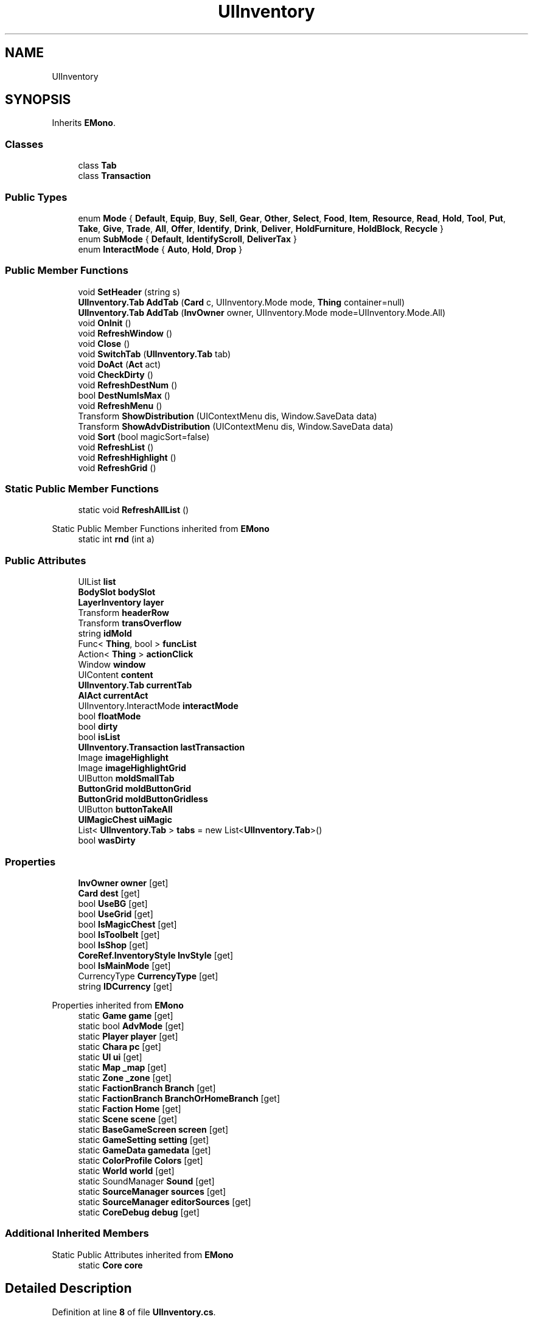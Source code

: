 .TH "UIInventory" 3 "Elin Modding Docs Doc" \" -*- nroff -*-
.ad l
.nh
.SH NAME
UIInventory
.SH SYNOPSIS
.br
.PP
.PP
Inherits \fBEMono\fP\&.
.SS "Classes"

.in +1c
.ti -1c
.RI "class \fBTab\fP"
.br
.ti -1c
.RI "class \fBTransaction\fP"
.br
.in -1c
.SS "Public Types"

.in +1c
.ti -1c
.RI "enum \fBMode\fP { \fBDefault\fP, \fBEquip\fP, \fBBuy\fP, \fBSell\fP, \fBGear\fP, \fBOther\fP, \fBSelect\fP, \fBFood\fP, \fBItem\fP, \fBResource\fP, \fBRead\fP, \fBHold\fP, \fBTool\fP, \fBPut\fP, \fBTake\fP, \fBGive\fP, \fBTrade\fP, \fBAll\fP, \fBOffer\fP, \fBIdentify\fP, \fBDrink\fP, \fBDeliver\fP, \fBHoldFurniture\fP, \fBHoldBlock\fP, \fBRecycle\fP }"
.br
.ti -1c
.RI "enum \fBSubMode\fP { \fBDefault\fP, \fBIdentifyScroll\fP, \fBDeliverTax\fP }"
.br
.ti -1c
.RI "enum \fBInteractMode\fP { \fBAuto\fP, \fBHold\fP, \fBDrop\fP }"
.br
.in -1c
.SS "Public Member Functions"

.in +1c
.ti -1c
.RI "void \fBSetHeader\fP (string s)"
.br
.ti -1c
.RI "\fBUIInventory\&.Tab\fP \fBAddTab\fP (\fBCard\fP c, UIInventory\&.Mode mode, \fBThing\fP container=null)"
.br
.ti -1c
.RI "\fBUIInventory\&.Tab\fP \fBAddTab\fP (\fBInvOwner\fP owner, UIInventory\&.Mode mode=UIInventory\&.Mode\&.All)"
.br
.ti -1c
.RI "void \fBOnInit\fP ()"
.br
.ti -1c
.RI "void \fBRefreshWindow\fP ()"
.br
.ti -1c
.RI "void \fBClose\fP ()"
.br
.ti -1c
.RI "void \fBSwitchTab\fP (\fBUIInventory\&.Tab\fP tab)"
.br
.ti -1c
.RI "void \fBDoAct\fP (\fBAct\fP act)"
.br
.ti -1c
.RI "void \fBCheckDirty\fP ()"
.br
.ti -1c
.RI "void \fBRefreshDestNum\fP ()"
.br
.ti -1c
.RI "bool \fBDestNumIsMax\fP ()"
.br
.ti -1c
.RI "void \fBRefreshMenu\fP ()"
.br
.ti -1c
.RI "Transform \fBShowDistribution\fP (UIContextMenu dis, Window\&.SaveData data)"
.br
.ti -1c
.RI "Transform \fBShowAdvDistribution\fP (UIContextMenu dis, Window\&.SaveData data)"
.br
.ti -1c
.RI "void \fBSort\fP (bool magicSort=false)"
.br
.ti -1c
.RI "void \fBRefreshList\fP ()"
.br
.ti -1c
.RI "void \fBRefreshHighlight\fP ()"
.br
.ti -1c
.RI "void \fBRefreshGrid\fP ()"
.br
.in -1c
.SS "Static Public Member Functions"

.in +1c
.ti -1c
.RI "static void \fBRefreshAllList\fP ()"
.br
.in -1c

Static Public Member Functions inherited from \fBEMono\fP
.in +1c
.ti -1c
.RI "static int \fBrnd\fP (int a)"
.br
.in -1c
.SS "Public Attributes"

.in +1c
.ti -1c
.RI "UIList \fBlist\fP"
.br
.ti -1c
.RI "\fBBodySlot\fP \fBbodySlot\fP"
.br
.ti -1c
.RI "\fBLayerInventory\fP \fBlayer\fP"
.br
.ti -1c
.RI "Transform \fBheaderRow\fP"
.br
.ti -1c
.RI "Transform \fBtransOverflow\fP"
.br
.ti -1c
.RI "string \fBidMold\fP"
.br
.ti -1c
.RI "Func< \fBThing\fP, bool > \fBfuncList\fP"
.br
.ti -1c
.RI "Action< \fBThing\fP > \fBactionClick\fP"
.br
.ti -1c
.RI "Window \fBwindow\fP"
.br
.ti -1c
.RI "UIContent \fBcontent\fP"
.br
.ti -1c
.RI "\fBUIInventory\&.Tab\fP \fBcurrentTab\fP"
.br
.ti -1c
.RI "\fBAIAct\fP \fBcurrentAct\fP"
.br
.ti -1c
.RI "UIInventory\&.InteractMode \fBinteractMode\fP"
.br
.ti -1c
.RI "bool \fBfloatMode\fP"
.br
.ti -1c
.RI "bool \fBdirty\fP"
.br
.ti -1c
.RI "bool \fBisList\fP"
.br
.ti -1c
.RI "\fBUIInventory\&.Transaction\fP \fBlastTransaction\fP"
.br
.ti -1c
.RI "Image \fBimageHighlight\fP"
.br
.ti -1c
.RI "Image \fBimageHighlightGrid\fP"
.br
.ti -1c
.RI "UIButton \fBmoldSmallTab\fP"
.br
.ti -1c
.RI "\fBButtonGrid\fP \fBmoldButtonGrid\fP"
.br
.ti -1c
.RI "\fBButtonGrid\fP \fBmoldButtonGridless\fP"
.br
.ti -1c
.RI "UIButton \fBbuttonTakeAll\fP"
.br
.ti -1c
.RI "\fBUIMagicChest\fP \fBuiMagic\fP"
.br
.ti -1c
.RI "List< \fBUIInventory\&.Tab\fP > \fBtabs\fP = new List<\fBUIInventory\&.Tab\fP>()"
.br
.ti -1c
.RI "bool \fBwasDirty\fP"
.br
.in -1c
.SS "Properties"

.in +1c
.ti -1c
.RI "\fBInvOwner\fP \fBowner\fP\fR [get]\fP"
.br
.ti -1c
.RI "\fBCard\fP \fBdest\fP\fR [get]\fP"
.br
.ti -1c
.RI "bool \fBUseBG\fP\fR [get]\fP"
.br
.ti -1c
.RI "bool \fBUseGrid\fP\fR [get]\fP"
.br
.ti -1c
.RI "bool \fBIsMagicChest\fP\fR [get]\fP"
.br
.ti -1c
.RI "bool \fBIsToolbelt\fP\fR [get]\fP"
.br
.ti -1c
.RI "bool \fBIsShop\fP\fR [get]\fP"
.br
.ti -1c
.RI "\fBCoreRef\&.InventoryStyle\fP \fBInvStyle\fP\fR [get]\fP"
.br
.ti -1c
.RI "bool \fBIsMainMode\fP\fR [get]\fP"
.br
.ti -1c
.RI "CurrencyType \fBCurrencyType\fP\fR [get]\fP"
.br
.ti -1c
.RI "string \fBIDCurrency\fP\fR [get]\fP"
.br
.in -1c

Properties inherited from \fBEMono\fP
.in +1c
.ti -1c
.RI "static \fBGame\fP \fBgame\fP\fR [get]\fP"
.br
.ti -1c
.RI "static bool \fBAdvMode\fP\fR [get]\fP"
.br
.ti -1c
.RI "static \fBPlayer\fP \fBplayer\fP\fR [get]\fP"
.br
.ti -1c
.RI "static \fBChara\fP \fBpc\fP\fR [get]\fP"
.br
.ti -1c
.RI "static \fBUI\fP \fBui\fP\fR [get]\fP"
.br
.ti -1c
.RI "static \fBMap\fP \fB_map\fP\fR [get]\fP"
.br
.ti -1c
.RI "static \fBZone\fP \fB_zone\fP\fR [get]\fP"
.br
.ti -1c
.RI "static \fBFactionBranch\fP \fBBranch\fP\fR [get]\fP"
.br
.ti -1c
.RI "static \fBFactionBranch\fP \fBBranchOrHomeBranch\fP\fR [get]\fP"
.br
.ti -1c
.RI "static \fBFaction\fP \fBHome\fP\fR [get]\fP"
.br
.ti -1c
.RI "static \fBScene\fP \fBscene\fP\fR [get]\fP"
.br
.ti -1c
.RI "static \fBBaseGameScreen\fP \fBscreen\fP\fR [get]\fP"
.br
.ti -1c
.RI "static \fBGameSetting\fP \fBsetting\fP\fR [get]\fP"
.br
.ti -1c
.RI "static \fBGameData\fP \fBgamedata\fP\fR [get]\fP"
.br
.ti -1c
.RI "static \fBColorProfile\fP \fBColors\fP\fR [get]\fP"
.br
.ti -1c
.RI "static \fBWorld\fP \fBworld\fP\fR [get]\fP"
.br
.ti -1c
.RI "static SoundManager \fBSound\fP\fR [get]\fP"
.br
.ti -1c
.RI "static \fBSourceManager\fP \fBsources\fP\fR [get]\fP"
.br
.ti -1c
.RI "static \fBSourceManager\fP \fBeditorSources\fP\fR [get]\fP"
.br
.ti -1c
.RI "static \fBCoreDebug\fP \fBdebug\fP\fR [get]\fP"
.br
.in -1c
.SS "Additional Inherited Members"


Static Public Attributes inherited from \fBEMono\fP
.in +1c
.ti -1c
.RI "static \fBCore\fP \fBcore\fP"
.br
.in -1c
.SH "Detailed Description"
.PP 
Definition at line \fB8\fP of file \fBUIInventory\&.cs\fP\&.
.SH "Member Enumeration Documentation"
.PP 
.SS "enum UIInventory\&.InteractMode"

.PP
Definition at line \fB1565\fP of file \fBUIInventory\&.cs\fP\&.
.SS "enum UIInventory\&.Mode"

.PP
Definition at line \fB1499\fP of file \fBUIInventory\&.cs\fP\&.
.SS "enum UIInventory\&.SubMode"

.PP
Definition at line \fB1554\fP of file \fBUIInventory\&.cs\fP\&.
.SH "Member Function Documentation"
.PP 
.SS "\fBUIInventory\&.Tab\fP UIInventory\&.AddTab (\fBCard\fP c, UIInventory\&.Mode mode, \fBThing\fP container = \fRnull\fP)"

.PP
Definition at line \fB161\fP of file \fBUIInventory\&.cs\fP\&.
.SS "\fBUIInventory\&.Tab\fP UIInventory\&.AddTab (\fBInvOwner\fP owner, UIInventory\&.Mode mode = \fRUIInventory::Mode::All\fP)"

.PP
Definition at line \fB167\fP of file \fBUIInventory\&.cs\fP\&.
.SS "void UIInventory\&.CheckDirty ()"

.PP
Definition at line \fB381\fP of file \fBUIInventory\&.cs\fP\&.
.SS "void UIInventory\&.Close ()"

.PP
Definition at line \fB277\fP of file \fBUIInventory\&.cs\fP\&.
.SS "bool UIInventory\&.DestNumIsMax ()"

.PP
Definition at line \fB414\fP of file \fBUIInventory\&.cs\fP\&.
.SS "void UIInventory\&.DoAct (\fBAct\fP act)"

.PP
Definition at line \fB332\fP of file \fBUIInventory\&.cs\fP\&.
.SS "void UIInventory\&.OnInit ()"

.PP
Definition at line \fB180\fP of file \fBUIInventory\&.cs\fP\&.
.SS "static void UIInventory\&.RefreshAllList ()\fR [static]\fP"

.PP
Definition at line \fB145\fP of file \fBUIInventory\&.cs\fP\&.
.SS "void UIInventory\&.RefreshDestNum ()"

.PP
Definition at line \fB399\fP of file \fBUIInventory\&.cs\fP\&.
.SS "void UIInventory\&.RefreshGrid ()"

.PP
Definition at line \fB1177\fP of file \fBUIInventory\&.cs\fP\&.
.SS "void UIInventory\&.RefreshHighlight ()"

.PP
Definition at line \fB1157\fP of file \fBUIInventory\&.cs\fP\&.
.SS "void UIInventory\&.RefreshList ()"

.PP
Definition at line \fB1072\fP of file \fBUIInventory\&.cs\fP\&.
.SS "void UIInventory\&.RefreshMenu ()"

.PP
Definition at line \fB421\fP of file \fBUIInventory\&.cs\fP\&.
.SS "void UIInventory\&.RefreshWindow ()"

.PP
Definition at line \fB238\fP of file \fBUIInventory\&.cs\fP\&.
.SS "void UIInventory\&.SetHeader (string s)"

.PP
Definition at line \fB155\fP of file \fBUIInventory\&.cs\fP\&.
.SS "Transform UIInventory\&.ShowAdvDistribution (UIContextMenu dis, Window\&.SaveData data)"

.PP
Definition at line \fB970\fP of file \fBUIInventory\&.cs\fP\&.
.SS "Transform UIInventory\&.ShowDistribution (UIContextMenu dis, Window\&.SaveData data)"

.PP
Definition at line \fB927\fP of file \fBUIInventory\&.cs\fP\&.
.SS "void UIInventory\&.Sort (bool magicSort = \fRfalse\fP)"

.PP
Definition at line \fB978\fP of file \fBUIInventory\&.cs\fP\&.
.SS "void UIInventory\&.SwitchTab (\fBUIInventory\&.Tab\fP tab)"

.PP
Definition at line \fB286\fP of file \fBUIInventory\&.cs\fP\&.
.SH "Member Data Documentation"
.PP 
.SS "Action<\fBThing\fP> UIInventory\&.actionClick"

.PP
Definition at line \fB1414\fP of file \fBUIInventory\&.cs\fP\&.
.SS "\fBBodySlot\fP UIInventory\&.bodySlot"

.PP
Definition at line \fB1396\fP of file \fBUIInventory\&.cs\fP\&.
.SS "UIButton UIInventory\&.buttonTakeAll"

.PP
Definition at line \fB1459\fP of file \fBUIInventory\&.cs\fP\&.
.SS "UIContent UIInventory\&.content"

.PP
Definition at line \fB1420\fP of file \fBUIInventory\&.cs\fP\&.
.SS "\fBAIAct\fP UIInventory\&.currentAct"

.PP
Definition at line \fB1426\fP of file \fBUIInventory\&.cs\fP\&.
.SS "\fBUIInventory\&.Tab\fP UIInventory\&.currentTab"

.PP
Definition at line \fB1423\fP of file \fBUIInventory\&.cs\fP\&.
.SS "bool UIInventory\&.dirty"

.PP
Definition at line \fB1435\fP of file \fBUIInventory\&.cs\fP\&.
.SS "bool UIInventory\&.floatMode"

.PP
Definition at line \fB1432\fP of file \fBUIInventory\&.cs\fP\&.
.SS "Func<\fBThing\fP, bool> UIInventory\&.funcList"

.PP
Definition at line \fB1411\fP of file \fBUIInventory\&.cs\fP\&.
.SS "Transform UIInventory\&.headerRow"

.PP
Definition at line \fB1402\fP of file \fBUIInventory\&.cs\fP\&.
.SS "string UIInventory\&.idMold"

.PP
Definition at line \fB1408\fP of file \fBUIInventory\&.cs\fP\&.
.SS "Image UIInventory\&.imageHighlight"

.PP
Definition at line \fB1444\fP of file \fBUIInventory\&.cs\fP\&.
.SS "Image UIInventory\&.imageHighlightGrid"

.PP
Definition at line \fB1447\fP of file \fBUIInventory\&.cs\fP\&.
.SS "UIInventory\&.InteractMode UIInventory\&.interactMode"

.PP
Definition at line \fB1429\fP of file \fBUIInventory\&.cs\fP\&.
.SS "bool UIInventory\&.isList"

.PP
Definition at line \fB1438\fP of file \fBUIInventory\&.cs\fP\&.
.SS "\fBUIInventory\&.Transaction\fP UIInventory\&.lastTransaction"

.PP
Definition at line \fB1441\fP of file \fBUIInventory\&.cs\fP\&.
.SS "\fBLayerInventory\fP UIInventory\&.layer"

.PP
Definition at line \fB1399\fP of file \fBUIInventory\&.cs\fP\&.
.SS "UIList UIInventory\&.list"

.PP
Definition at line \fB1393\fP of file \fBUIInventory\&.cs\fP\&.
.SS "\fBButtonGrid\fP UIInventory\&.moldButtonGrid"

.PP
Definition at line \fB1453\fP of file \fBUIInventory\&.cs\fP\&.
.SS "\fBButtonGrid\fP UIInventory\&.moldButtonGridless"

.PP
Definition at line \fB1456\fP of file \fBUIInventory\&.cs\fP\&.
.SS "UIButton UIInventory\&.moldSmallTab"

.PP
Definition at line \fB1450\fP of file \fBUIInventory\&.cs\fP\&.
.SS "List<\fBUIInventory\&.Tab\fP> UIInventory\&.tabs = new List<\fBUIInventory\&.Tab\fP>()"

.PP
Definition at line \fB1474\fP of file \fBUIInventory\&.cs\fP\&.
.SS "Transform UIInventory\&.transOverflow"

.PP
Definition at line \fB1405\fP of file \fBUIInventory\&.cs\fP\&.
.SS "\fBUIMagicChest\fP UIInventory\&.uiMagic"

.PP
Definition at line \fB1462\fP of file \fBUIInventory\&.cs\fP\&.
.SS "bool UIInventory\&.wasDirty"

.PP
Definition at line \fB1477\fP of file \fBUIInventory\&.cs\fP\&.
.SS "Window UIInventory\&.window"

.PP
Definition at line \fB1417\fP of file \fBUIInventory\&.cs\fP\&.
.SH "Property Documentation"
.PP 
.SS "CurrencyType UIInventory\&.CurrencyType\fR [get]\fP"

.PP
Definition at line \fB117\fP of file \fBUIInventory\&.cs\fP\&.
.SS "\fBCard\fP UIInventory\&.dest\fR [get]\fP"

.PP
Definition at line \fB22\fP of file \fBUIInventory\&.cs\fP\&.
.SS "string UIInventory\&.IDCurrency\fR [get]\fP"

.PP
Definition at line \fB127\fP of file \fBUIInventory\&.cs\fP\&.
.SS "\fBCoreRef\&.InventoryStyle\fP UIInventory\&.InvStyle\fR [get]\fP"

.PP
Definition at line \fB82\fP of file \fBUIInventory\&.cs\fP\&.
.SS "bool UIInventory\&.IsMagicChest\fR [get]\fP"

.PP
Definition at line \fB52\fP of file \fBUIInventory\&.cs\fP\&.
.SS "bool UIInventory\&.IsMainMode\fR [get]\fP"

.PP
Definition at line \fB92\fP of file \fBUIInventory\&.cs\fP\&.
.SS "bool UIInventory\&.IsShop\fR [get]\fP"

.PP
Definition at line \fB72\fP of file \fBUIInventory\&.cs\fP\&.
.SS "bool UIInventory\&.IsToolbelt\fR [get]\fP"

.PP
Definition at line \fB62\fP of file \fBUIInventory\&.cs\fP\&.
.SS "\fBInvOwner\fP UIInventory\&.owner\fR [get]\fP"

.PP
Definition at line \fB12\fP of file \fBUIInventory\&.cs\fP\&.
.SS "bool UIInventory\&.UseBG\fR [get]\fP"

.PP
Definition at line \fB32\fP of file \fBUIInventory\&.cs\fP\&.
.SS "bool UIInventory\&.UseGrid\fR [get]\fP"

.PP
Definition at line \fB42\fP of file \fBUIInventory\&.cs\fP\&.

.SH "Author"
.PP 
Generated automatically by Doxygen for Elin Modding Docs Doc from the source code\&.
